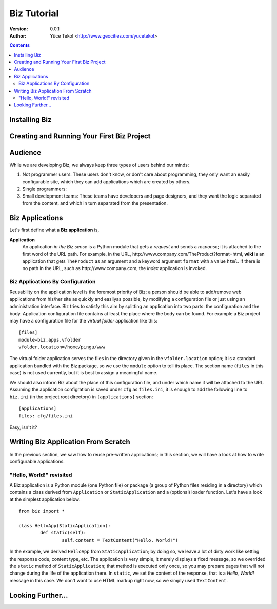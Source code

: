 
============
Biz Tutorial
============

:version: 0.0.1
:author: Yüce Tekol <http://www.geocities.com/yucetekol>

.. contents::



Installing Biz
--------------


Creating and Running Your First Biz Project
-------------------------------------------

Audience
--------

While we are developing Biz, we always keep three types of users behind our minds:

1) Not programmer users: These users don't know, or don't care about programming, they only want an easily configurable site, which they can add applications which are created by others.

2) Single programmers: 

3) Small development teams: These teams have developers and page designers, and they want the logic separated from the content, and which in turn separated from the presentation.

Biz Applications
----------------

Let's first define what a **Biz application** is,

**Application**
  An application *in the Biz sense* is a Python module that gets a *request* and sends a *response*; it is attached to the first word of the URL path. For example, in the URL, \http://www.company.com/TheProduct?format=html, **wiki** is an application that gets ``TheProduct`` as an argument and a keyword argument ``format`` with a value ``html``. If there is no path in the URL, such as \http://www.company.com, the *index* application is invoked.


Biz Applications By Configuration
.................................

Reusability on the application level is the foremost priority of Biz; a person should be able to add/remove web applications from his/her site as quickly and easilyas possible, by modifying a configuration file or just using an administration interface. Biz tries to satisfy this aim by splitting an application into two parts: the configuration and the body. Application configuration file contains at least the place where the body can be found. For example a Biz project may have a configuration file for the *virtual folder* application like this::

  [files]
  module=biz.apps.vfolder
  vfolder.location=/home/pingu/www

The virtual folder application serves the files in the directory given in the ``vfolder.location`` option; it is a standard application bundled with the Biz package, so we use the ``module`` option to tell its place. The section name (``files`` in this case) is not used currently, but it is best to assign a meaningful name.

We should also inform Biz about the place of this configuration file, and under which name it will be attached to the URL. Assuming the application configration is saved under ``cfg`` as ``files.ini``, it is enough to add the following line to ``biz.ini`` (in the project root directory) in ``[applications]`` section::

  [applications]
  files: cfg/files.ini

Easy, isn't it?


Writing Biz Application From Scratch
------------------------------------

In the previous section, we saw how to reuse pre-written applications; in this section, we will have a look at how to write configurable applications.

"Hello, World!" revisited
.........................

A Biz application is a Python module (one Python file) or package (a group of Python files residing in a directory) which contains a class derived from ``Application`` or ``StaticApplication`` and a (optional) loader function. Let's have a look at the simplest application below::
  
  from biz import *

  class HelloApp(StaticApplication):
	  def static(self):
		  self.content = TextContent("Hello, World!")


In the example, we derived ``HelloApp`` from ``StaticApplication``; by doing so, we leave a lot of dirty work like setting the response code, content type, etc. The application is very simple, it merely displays a fixed message, so we overrided the ``static`` method of ``StaticApplication``; that method is executed only once, so you may prepare pages that will not change during the life of the application there. In ``static``, we set the content of the response, that is a *Hello, World!* message in this case. We don't want to use HTML markup right now, so we simply used ``TextContent``.





Looking Further...
------------------
